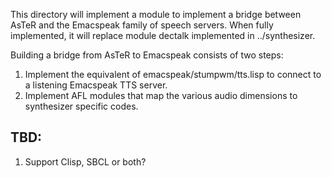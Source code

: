 
This directory will implement a module to implement a bridge between AsTeR and the Emacspeak family of speech servers.
When fully implemented, it will replace module dectalk implemented in ../synthesizer.

Building a bridge from AsTeR to Emacspeak consists of two steps:

  1. Implement the equivalent of emacspeak/stumpwm/tts.lisp to connect to a listening Emacspeak TTS server.
  2. Implement AFL modules that map the various audio dimensions to synthesizer specific codes.

** TBD:

  1. Support Clisp, SBCL or both?
